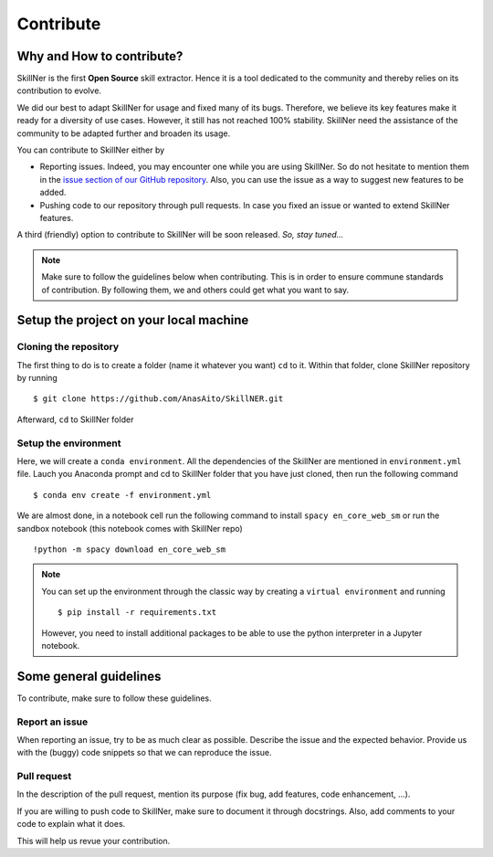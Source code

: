Contribute
==========


Why and How to contribute?
-----------------------------------------

SkillNer is the first **Open Source** skill extractor. 
Hence it is a tool dedicated to the community and thereby relies on its contribution to evolve.

We did our best to adapt SkillNer for usage and fixed many of its bugs. Therefore, we believe its key features 
make it ready for a diversity of use cases.
However, it still has not reached 100% stability. SkillNer need the assistance of the community to be adapted further
and broaden its usage. 


You can contribute to SkillNer either by

- Reporting issues. Indeed, you may encounter one while you are using SkillNer. So do not hesitate to mention them in the `issue section of our GitHub repository <https://github.com/AnasAito/SkillNER/issues>`_. Also, you can use the issue as a way to suggest new features to be added.

- Pushing code to our repository through pull requests. In case you fixed an issue or wanted to extend SkillNer features.


A third (friendly) option to contribute to SkillNer will be soon released. *So, stay tuned...*


.. note::
    Make sure to follow the guidelines below when contributing. This is in order to ensure commune standards of contribution.
    By following them, we and others could get what you want to say.



Setup the project on your local machine
---------------------------------------

Cloning the repository
~~~~~~~~~~~~~~~~~~~~~~

The first thing to do is to create a folder (name it whatever you want) ``cd`` to it.
Within that folder, clone SkillNer repository by running

::

  $ git clone https://github.com/AnasAito/SkillNER.git


Afterward, ``cd`` to SkillNer folder


Setup the environment
~~~~~~~~~~~~~~~~~~~~~

Here, we will create a ``conda environment``. All the dependencies of the SkillNer are mentioned in ``environment.yml`` file. 
Lauch you Anaconda prompt and cd to SkillNer folder that you have just cloned, then run the following command

::

  $ conda env create -f environment.yml


We are almost done, in a notebook cell run the following command to install ``spacy en_core_web_sm`` 
or run the sandbox notebook (this notebook comes with SkillNer repo)


::

  !python -m spacy download en_core_web_sm


.. note::
    You can set up the environment through the classic way by creating a ``virtual environment`` and running 
    ::

      $ pip install -r requirements.txt
    
    However, you need to install additional packages to be able to use the python interpreter in a Jupyter notebook.



Some general guidelines
-----------------------

To contribute, make sure to follow these guidelines.


Report an issue
~~~~~~~~~~~~~~~

When reporting an issue, try to be as much clear as possible. Describe the issue and the expected behavior. 
Provide us with the (buggy) code snippets so that we can reproduce the issue.


Pull request
~~~~~~~~~~~~

In the description of the pull request, mention its purpose (fix bug, add features, code enhancement, ...).

If you are willing to push code to SkillNer, make sure to document it through docstrings. 
Also, add comments to your code to explain what it does.

This will help us revue your contribution.
